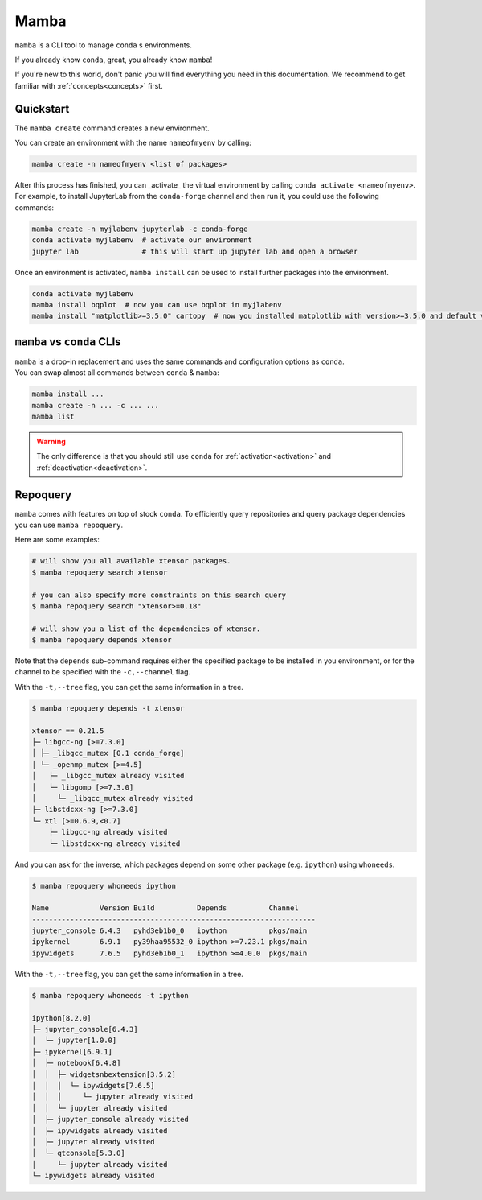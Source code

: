 .. _mamba:

Mamba
-----

``mamba`` is a CLI tool to manage ``conda`` s environments.

If you already know ``conda``, great, you already know ``mamba``!

If you're new to this world, don't panic you will find everything you need in this documentation. We recommend to get familiar with :ref:`concepts<concepts>` first.


Quickstart
==========

The ``mamba create`` command creates a new environment.

You can create an environment with the name ``nameofmyenv`` by calling:

.. code::

    mamba create -n nameofmyenv <list of packages>


After this process has finished, you can _activate_ the virtual environment by calling ``conda activate <nameofmyenv>``.
For example, to install JupyterLab from the ``conda-forge`` channel and then run it, you could use the following commands:

.. code::

    mamba create -n myjlabenv jupyterlab -c conda-forge
    conda activate myjlabenv  # activate our environment
    jupyter lab               # this will start up jupyter lab and open a browser

Once an environment is activated, ``mamba install`` can be used to install further packages into the environment.

.. code::

    conda activate myjlabenv
    mamba install bqplot  # now you can use bqplot in myjlabenv
    mamba install "matplotlib>=3.5.0" cartopy  # now you installed matplotlib with version>=3.5.0 and default version of cartopy

``mamba`` vs ``conda`` CLIs
===========================

| ``mamba`` is a drop-in replacement and uses the same commands and configuration options as ``conda``.
| You can swap almost all commands between ``conda`` & ``mamba``:

.. code::

   mamba install ...
   mamba create -n ... -c ... ...
   mamba list

.. warning::
    The only difference is that you should still use ``conda`` for :ref:`activation<activation>` and :ref:`deactivation<deactivation>`.


Repoquery
=========

``mamba`` comes with features on top of stock ``conda``.
To efficiently query repositories and query package dependencies you can use ``mamba repoquery``.

Here are some examples:

.. code::

    # will show you all available xtensor packages.
    $ mamba repoquery search xtensor

    # you can also specify more constraints on this search query
    $ mamba repoquery search "xtensor>=0.18"

    # will show you a list of the dependencies of xtensor.
    $ mamba repoquery depends xtensor

Note that the ``depends`` sub-command requires either the specified package to be installed in you environment, or for the channel to be specified with the ``-c,--channel`` flag.

With the ``-t,--tree`` flag, you can get the same information in a tree.

.. code::

    $ mamba repoquery depends -t xtensor

    xtensor == 0.21.5
    ├─ libgcc-ng [>=7.3.0]
    │ ├─ _libgcc_mutex [0.1 conda_forge]
    │ └─ _openmp_mutex [>=4.5]
    │   ├─ _libgcc_mutex already visited
    │   └─ libgomp [>=7.3.0]
    │     └─ _libgcc_mutex already visited
    ├─ libstdcxx-ng [>=7.3.0]
    └─ xtl [>=0.6.9,<0.7]
        ├─ libgcc-ng already visited
        └─ libstdcxx-ng already visited


And you can ask for the inverse, which packages depend on some other package (e.g. ``ipython``) using ``whoneeds``.

.. code::

    $ mamba repoquery whoneeds ipython

    Name            Version Build          Depends          Channel
    -------------------------------------------------------------------
    jupyter_console 6.4.3   pyhd3eb1b0_0   ipython          pkgs/main
    ipykernel       6.9.1   py39haa95532_0 ipython >=7.23.1 pkgs/main
    ipywidgets      7.6.5   pyhd3eb1b0_1   ipython >=4.0.0  pkgs/main

With the ``-t,--tree`` flag, you can get the same information in a tree.

.. code::

    $ mamba repoquery whoneeds -t ipython

    ipython[8.2.0]
    ├─ jupyter_console[6.4.3]
    │  └─ jupyter[1.0.0]
    ├─ ipykernel[6.9.1]
    │  ├─ notebook[6.4.8]
    │  │  ├─ widgetsnbextension[3.5.2]
    │  │  │  └─ ipywidgets[7.6.5]
    │  │  │     └─ jupyter already visited
    │  │  └─ jupyter already visited
    │  ├─ jupyter_console already visited
    │  ├─ ipywidgets already visited
    │  ├─ jupyter already visited
    │  └─ qtconsole[5.3.0]
    │     └─ jupyter already visited
    └─ ipywidgets already visited
